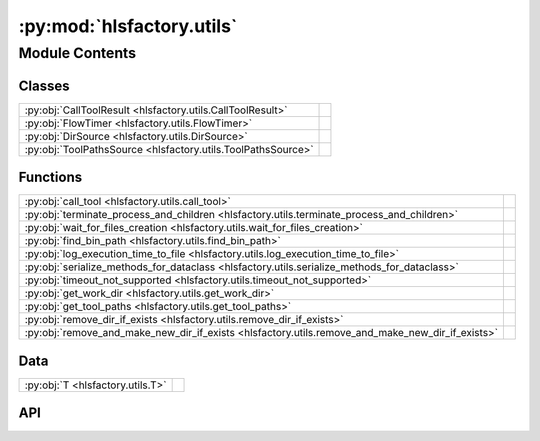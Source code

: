 :py:mod:`hlsfactory.utils`
==========================

.. py:module:: hlsfactory.utils

.. autodoc2-docstring:: hlsfactory.utils
   :allowtitles:

Module Contents
---------------

Classes
~~~~~~~

.. list-table::
   :class: autosummary longtable
   :align: left

   * - :py:obj:`CallToolResult <hlsfactory.utils.CallToolResult>`
     -
   * - :py:obj:`FlowTimer <hlsfactory.utils.FlowTimer>`
     - .. autodoc2-docstring:: hlsfactory.utils.FlowTimer
          :summary:
   * - :py:obj:`DirSource <hlsfactory.utils.DirSource>`
     -
   * - :py:obj:`ToolPathsSource <hlsfactory.utils.ToolPathsSource>`
     -

Functions
~~~~~~~~~

.. list-table::
   :class: autosummary longtable
   :align: left

   * - :py:obj:`call_tool <hlsfactory.utils.call_tool>`
     - .. autodoc2-docstring:: hlsfactory.utils.call_tool
          :summary:
   * - :py:obj:`terminate_process_and_children <hlsfactory.utils.terminate_process_and_children>`
     - .. autodoc2-docstring:: hlsfactory.utils.terminate_process_and_children
          :summary:
   * - :py:obj:`wait_for_files_creation <hlsfactory.utils.wait_for_files_creation>`
     - .. autodoc2-docstring:: hlsfactory.utils.wait_for_files_creation
          :summary:
   * - :py:obj:`find_bin_path <hlsfactory.utils.find_bin_path>`
     - .. autodoc2-docstring:: hlsfactory.utils.find_bin_path
          :summary:
   * - :py:obj:`log_execution_time_to_file <hlsfactory.utils.log_execution_time_to_file>`
     - .. autodoc2-docstring:: hlsfactory.utils.log_execution_time_to_file
          :summary:
   * - :py:obj:`serialize_methods_for_dataclass <hlsfactory.utils.serialize_methods_for_dataclass>`
     - .. autodoc2-docstring:: hlsfactory.utils.serialize_methods_for_dataclass
          :summary:
   * - :py:obj:`timeout_not_supported <hlsfactory.utils.timeout_not_supported>`
     - .. autodoc2-docstring:: hlsfactory.utils.timeout_not_supported
          :summary:
   * - :py:obj:`get_work_dir <hlsfactory.utils.get_work_dir>`
     - .. autodoc2-docstring:: hlsfactory.utils.get_work_dir
          :summary:
   * - :py:obj:`get_tool_paths <hlsfactory.utils.get_tool_paths>`
     - .. autodoc2-docstring:: hlsfactory.utils.get_tool_paths
          :summary:
   * - :py:obj:`remove_dir_if_exists <hlsfactory.utils.remove_dir_if_exists>`
     - .. autodoc2-docstring:: hlsfactory.utils.remove_dir_if_exists
          :summary:
   * - :py:obj:`remove_and_make_new_dir_if_exists <hlsfactory.utils.remove_and_make_new_dir_if_exists>`
     - .. autodoc2-docstring:: hlsfactory.utils.remove_and_make_new_dir_if_exists
          :summary:

Data
~~~~

.. list-table::
   :class: autosummary longtable
   :align: left

   * - :py:obj:`T <hlsfactory.utils.T>`
     - .. autodoc2-docstring:: hlsfactory.utils.T
          :summary:

API
~~~

.. py:class:: CallToolResult
   :canonical: hlsfactory.utils.CallToolResult

   Bases: :py:obj:`enum.Enum`

   .. py:attribute:: SUCCESS
      :canonical: hlsfactory.utils.CallToolResult.SUCCESS
      :value: 'auto(...)'

      .. autodoc2-docstring:: hlsfactory.utils.CallToolResult.SUCCESS

   .. py:attribute:: TIMEOUT
      :canonical: hlsfactory.utils.CallToolResult.TIMEOUT
      :value: 'auto(...)'

      .. autodoc2-docstring:: hlsfactory.utils.CallToolResult.TIMEOUT

   .. py:attribute:: ERROR
      :canonical: hlsfactory.utils.CallToolResult.ERROR
      :value: 'auto(...)'

      .. autodoc2-docstring:: hlsfactory.utils.CallToolResult.ERROR

.. py:function:: call_tool(cmd: str, cwd: pathlib.Path, shell: bool = False, timeout: float | None = None, log_output: bool = False, raise_on_error: bool = True) -> hlsfactory.utils.CallToolResult
   :canonical: hlsfactory.utils.call_tool

   .. autodoc2-docstring:: hlsfactory.utils.call_tool

.. py:function:: terminate_process_and_children(pid: int) -> None
   :canonical: hlsfactory.utils.terminate_process_and_children

   .. autodoc2-docstring:: hlsfactory.utils.terminate_process_and_children

.. py:function:: wait_for_files_creation(file_paths: list[pathlib.Path], timeout: float, poll_interval: float = 1) -> bool
   :canonical: hlsfactory.utils.wait_for_files_creation

   .. autodoc2-docstring:: hlsfactory.utils.wait_for_files_creation

.. py:function:: find_bin_path(cmd: str) -> str
   :canonical: hlsfactory.utils.find_bin_path

   .. autodoc2-docstring:: hlsfactory.utils.find_bin_path

.. py:function:: log_execution_time_to_file(design_dir: pathlib.Path, flow_name: str, t_0: float, t_1: float) -> None
   :canonical: hlsfactory.utils.log_execution_time_to_file

   .. autodoc2-docstring:: hlsfactory.utils.log_execution_time_to_file

.. py:class:: FlowTimer(flow_name: str, dir_path: pathlib.Path)
   :canonical: hlsfactory.utils.FlowTimer

   .. autodoc2-docstring:: hlsfactory.utils.FlowTimer

   .. rubric:: Initialization

   .. autodoc2-docstring:: hlsfactory.utils.FlowTimer.__init__

   .. py:method:: start() -> None
      :canonical: hlsfactory.utils.FlowTimer.start

      .. autodoc2-docstring:: hlsfactory.utils.FlowTimer.start

   .. py:method:: stop() -> None
      :canonical: hlsfactory.utils.FlowTimer.stop

      .. autodoc2-docstring:: hlsfactory.utils.FlowTimer.stop

   .. py:method:: log() -> None
      :canonical: hlsfactory.utils.FlowTimer.log

      .. autodoc2-docstring:: hlsfactory.utils.FlowTimer.log

   .. py:method:: __enter__() -> hlsfactory.utils.FlowTimer
      :canonical: hlsfactory.utils.FlowTimer.__enter__

      .. autodoc2-docstring:: hlsfactory.utils.FlowTimer.__enter__

   .. py:method:: __exit__(_exc_type, _exc_value, _traceback) -> None
      :canonical: hlsfactory.utils.FlowTimer.__exit__

      .. autodoc2-docstring:: hlsfactory.utils.FlowTimer.__exit__

.. py:data:: T
   :canonical: hlsfactory.utils.T
   :value: 'TypeVar(...)'

   .. autodoc2-docstring:: hlsfactory.utils.T

.. py:function:: serialize_methods_for_dataclass(cls: type[hlsfactory.utils.T]) -> type[hlsfactory.utils.T]
   :canonical: hlsfactory.utils.serialize_methods_for_dataclass

   .. autodoc2-docstring:: hlsfactory.utils.serialize_methods_for_dataclass

.. py:function:: timeout_not_supported(flow_name: str) -> None
   :canonical: hlsfactory.utils.timeout_not_supported

   .. autodoc2-docstring:: hlsfactory.utils.timeout_not_supported

.. py:class:: DirSource
   :canonical: hlsfactory.utils.DirSource

   Bases: :py:obj:`enum.Enum`

   .. py:attribute:: ENVFILE
      :canonical: hlsfactory.utils.DirSource.ENVFILE
      :value: 'auto(...)'

      .. autodoc2-docstring:: hlsfactory.utils.DirSource.ENVFILE

   .. py:attribute:: ENV
      :canonical: hlsfactory.utils.DirSource.ENV
      :value: 'auto(...)'

      .. autodoc2-docstring:: hlsfactory.utils.DirSource.ENV

   .. py:attribute:: TEMP
      :canonical: hlsfactory.utils.DirSource.TEMP
      :value: 'auto(...)'

      .. autodoc2-docstring:: hlsfactory.utils.DirSource.TEMP

.. py:function:: get_work_dir(dir_source: hlsfactory.utils.DirSource = DirSource.ENVFILE) -> pathlib.Path
   :canonical: hlsfactory.utils.get_work_dir

   .. autodoc2-docstring:: hlsfactory.utils.get_work_dir

.. py:class:: ToolPathsSource
   :canonical: hlsfactory.utils.ToolPathsSource

   Bases: :py:obj:`enum.Enum`

   .. py:attribute:: ENVFILE
      :canonical: hlsfactory.utils.ToolPathsSource.ENVFILE
      :value: 'auto(...)'

      .. autodoc2-docstring:: hlsfactory.utils.ToolPathsSource.ENVFILE

   .. py:attribute:: ENV
      :canonical: hlsfactory.utils.ToolPathsSource.ENV
      :value: 'auto(...)'

      .. autodoc2-docstring:: hlsfactory.utils.ToolPathsSource.ENV

.. py:function:: get_tool_paths(tool_paths_source: hlsfactory.utils.ToolPathsSource) -> tuple[pathlib.Path, pathlib.Path]
   :canonical: hlsfactory.utils.get_tool_paths

   .. autodoc2-docstring:: hlsfactory.utils.get_tool_paths

.. py:function:: remove_dir_if_exists(dir_path: pathlib.Path) -> None
   :canonical: hlsfactory.utils.remove_dir_if_exists

   .. autodoc2-docstring:: hlsfactory.utils.remove_dir_if_exists

.. py:function:: remove_and_make_new_dir_if_exists(dir_path: pathlib.Path) -> None
   :canonical: hlsfactory.utils.remove_and_make_new_dir_if_exists

   .. autodoc2-docstring:: hlsfactory.utils.remove_and_make_new_dir_if_exists
